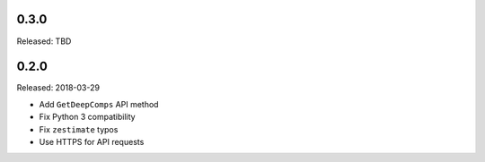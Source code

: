 0.3.0
=====

Released: TBD

0.2.0
=====

Released: 2018-03-29

- Add ``GetDeepComps`` API method
- Fix Python 3 compatibility
- Fix ``zestimate`` typos
- Use HTTPS for API requests
